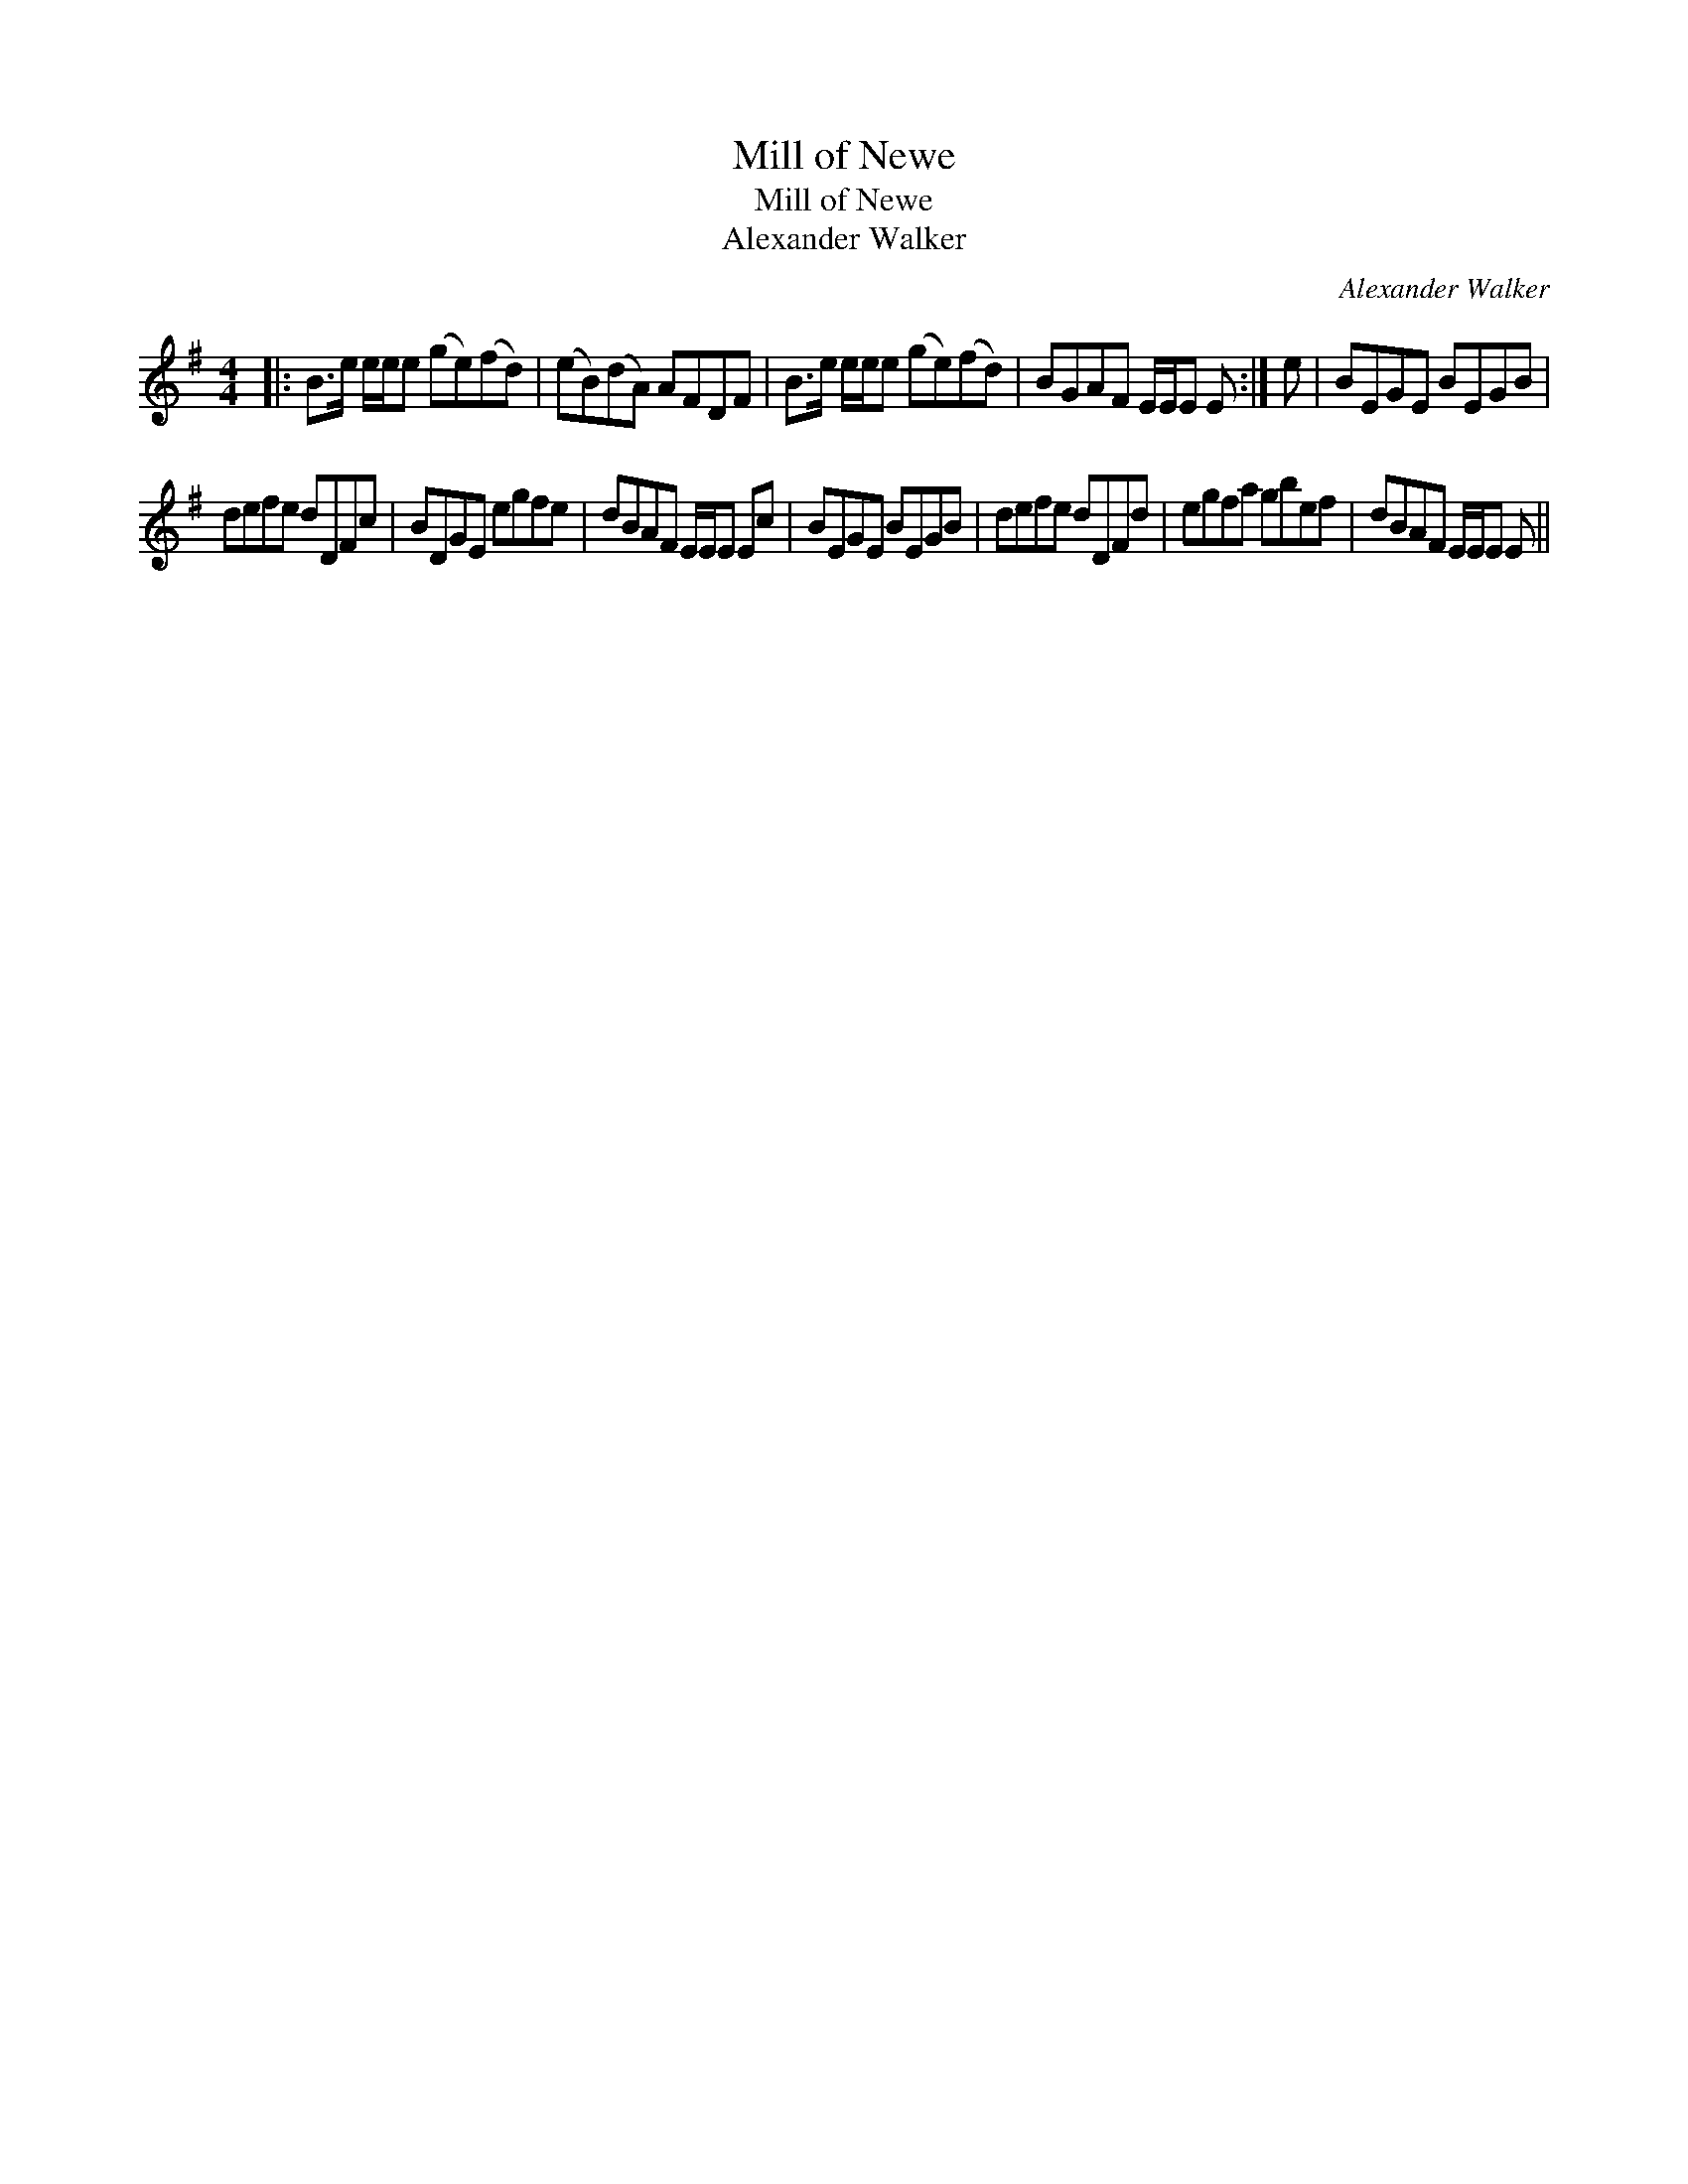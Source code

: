 X:1
T:Mill of Newe
T:Mill of Newe
T:Alexander Walker
C:Alexander Walker
L:1/8
M:4/4
K:Emin
V:1 treble 
V:1
|: B>e e/e/e (ge)(fd) | (eB)(dA) AFDF | B>e e/e/e (ge)(fd) | BGAF E/E/E E :| e | BEGE BEGB | %6
 defe dDFc | BDGE egfe | dBAF E/E/E Ec | BEGE BEGB | defe dDFd | egfa gbef | dBAF E/E/E E || %13


